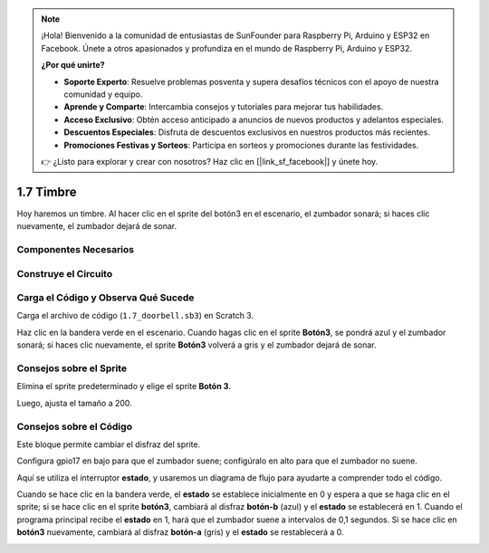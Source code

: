 .. note::

    ¡Hola! Bienvenido a la comunidad de entusiastas de SunFounder para Raspberry Pi, Arduino y ESP32 en Facebook. Únete a otros apasionados y profundiza en el mundo de Raspberry Pi, Arduino y ESP32.

    **¿Por qué unirte?**

    - **Soporte Experto**: Resuelve problemas posventa y supera desafíos técnicos con el apoyo de nuestra comunidad y equipo.
    - **Aprende y Comparte**: Intercambia consejos y tutoriales para mejorar tus habilidades.
    - **Acceso Exclusivo**: Obtén acceso anticipado a anuncios de nuevos productos y adelantos especiales.
    - **Descuentos Especiales**: Disfruta de descuentos exclusivos en nuestros productos más recientes.
    - **Promociones Festivas y Sorteos**: Participa en sorteos y promociones durante las festividades.

    👉 ¿Listo para explorar y crear con nosotros? Haz clic en [|link_sf_facebook|] y únete hoy.

1.7 Timbre
============

Hoy haremos un timbre. Al hacer clic en el sprite del botón3 en el escenario, el zumbador sonará; si haces clic nuevamente, el zumbador dejará de sonar.

.. image:: img/1.13_header.png

Componentes Necesarios
------------------------

.. image:: img/1.13_list.png

Construye el Circuito
-------------------------

.. image:: img/1.13_image106.png

Carga el Código y Observa Qué Sucede
--------------------------------------

Carga el archivo de código (``1.7_doorbell.sb3``) en Scratch 3.

Haz clic en la bandera verde en el escenario. Cuando hagas clic en el sprite **Botón3**, se pondrá azul y el zumbador sonará; si haces clic nuevamente, el sprite **Botón3** volverá a gris y el zumbador dejará de sonar.


Consejos sobre el Sprite
---------------------------

Elimina el sprite predeterminado y elige el sprite **Botón 3**.

.. image:: img/1.13_scratch_button3.png

Luego, ajusta el tamaño a 200.

.. image:: img/1.13_scratch_button3_size.png

Consejos sobre el Código
---------------------------

.. image:: img/1.13_buzzer4.png
  :width: 400

Este bloque permite cambiar el disfraz del sprite.

.. image:: img/1.13_buzzer5.png
  :width: 400

Configura gpio17 en bajo para que el zumbador suene; configúralo en alto para que el zumbador no suene.

Aquí se utiliza el interruptor **estado**, y usaremos un diagrama de flujo para ayudarte a comprender todo el código.

Cuando se hace clic en la bandera verde, el **estado** se establece inicialmente en 0 y espera a que se haga clic en el sprite; si se hace clic en el sprite **botón3**, cambiará al disfraz **botón-b** (azul) y el **estado** se establecerá en 1. Cuando el programa principal recibe el **estado** en 1, hará que el zumbador suene a intervalos de 0,1 segundos.
Si se hace clic en **botón3** nuevamente, cambiará al disfraz **botón-a** (gris) y el **estado** se restablecerá a 0.

.. image:: img/1.13_scratch_code.png

